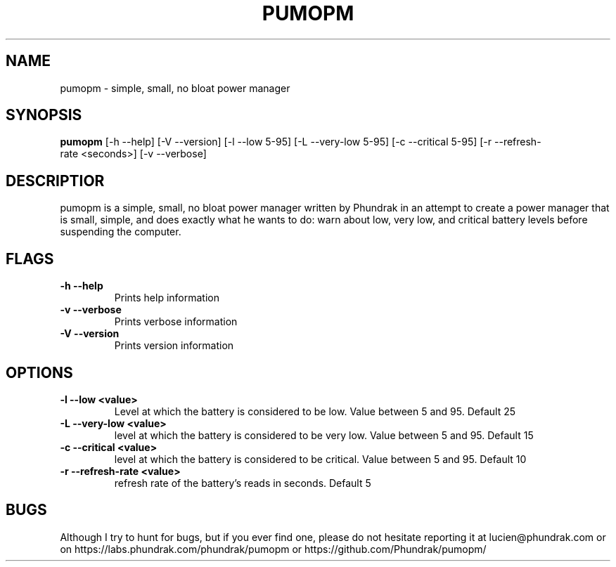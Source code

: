 \" -*- mode: nroff; -*-
.TH PUMOPM 1 pumopm
.SH NAME
pumopm \- simple, small, no bloat power manager
.SH SYNOPSIS
.B pumopm
.RB [-h\ --help]
.RB [-V\ --version]
.RB [-l\ --low\ 5-95]
.RB [-L\ --very-low\ 5-95]
.RB [-c\ --critical\ 5-95]
.RB [-r\ --refresh-rate\ <seconds>]
.RB [-v\ --verbose]
.SH DESCRIPTIOR
pumopm is a simple, small, no bloat power manager written by Phundrak in
an attempt to create a power manager that is small, simple, and does
exactly what he wants to do: warn about low, very low, and critical
battery levels before suspending the computer.
.SH FLAGS
.TP
.B \-h \-\-help
Prints help information
.TP
.B \-v \-\-verbose
Prints verbose information
.TP
.B \-V \-\-version
Prints version information
.SH OPTIONS
.TP
.B \-l \-\-low <value>
Level at which the battery is considered to be low. Value between 5 and
95. Default 25
.TP
.B \-L \-\-very-low <value>
level at which the battery is considered to be very low. Value between 5
and 95. Default 15
.TP
.B \-c \-\-critical <value>
level at which the battery is considered to be critical. Value between 5
and 95. Default 10
.TP
.B \-r \-\-refresh-rate <value>
refresh rate of the battery’s reads in seconds. Default 5
.SH BUGS
Although I try to hunt for bugs, but if you ever find one, please do not
hesitate reporting it at lucien@phundrak.com or on
https://labs.phundrak.com/phundrak/pumopm or
https://github.com/Phundrak/pumopm/
